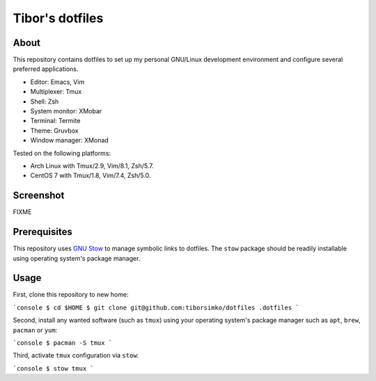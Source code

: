 ==================
 Tibor's dotfiles
==================

About
-----

This repository contains dotfiles to set up my personal GNU/Linux development
environment and configure several preferred applications.

- Editor: Emacs, Vim
- Multiplexer: Tmux
- Shell: Zsh
- System monitor: XMobar
- Terminal: Termite
- Theme: Gruvbox
- Window manager: XMonad

Tested on the following platforms:

- Arch Linux with Tmux/2.9, Vim/8.1, Zsh/5.7.
- CentOS 7 with Tmux/1.8, Vim/7.4, Zsh/5.0.

Screenshot
----------

FIXME

Prerequisites
-------------

This repository uses `GNU Stow <https://www.gnu.org/software/stow/>`_ to manage
symbolic links to dotfiles. The ``stow`` package should be readily installable
using operating system's package manager.

Usage
-----

First, clone this repository to new home:

```console
$ cd $HOME
$ git clone git@github.com:tiborsimko/dotfiles .dotfiles
```

Second, install any wanted software (such as ``tmux``) using your operating
system's package manager such as ``apt``, ``brew``, ``pacman`` or ``yum``:

```console
$ pacman -S tmux
```

Third, activate ``tmux`` configuration via ``stow``:

```console
$ stow tmux
```
